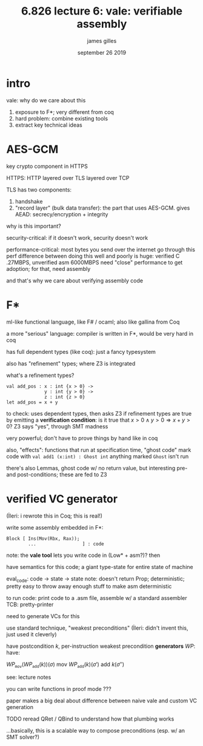 #+TITLE: 6.826 lecture 6: vale: verifiable assembly
#+AUTHOR: james gilles
#+EMAIL: jhgilles@mit.edu
#+DATE: september 26 2019
#+OPTIONS: tex:t latex:t
#+STARTUP: latexpreview

* intro
  vale: why do we care about this

  1. exposure to F*; very different from coq
  2. hard problem: combine existing tools
  3. extract key technical ideas

* AES-GCM
  key crypto component in HTTPS

  HTTPS: HTTP layered over TLS layered over TCP

  TLS has two components:
  1. handshake
  2. "record layer" (bulk data transfer): the part that uses AES-GCM. gives AEAD: secrecy/encryption + integrity

  why is this important?

  security-critical: if it doesn't work, security doesn't work

  performance-critical: most bytes you send over the internet go through this
  perf difference between doing this well and poorly is huge: verified C .27MBPS, unverified asm 6000MBPS
  need "close" performance to get adoption; for that, need assembly

  and that's why we care about verifying assembly code

* F*
  ml-like functional language, like F# / ocaml; also like gallina from Coq

  a more "serious" language: compiler is written in F*, would be very hard in coq

  has full dependent types (like coq): just a fancy typesystem

  also has "refinement" types; where Z3 is integrated

  what's a refinement types?
  #+BEGIN_SRC F*
  val add_pos : x : int {x > 0} ->
                y : int {y > 0} ->
                z : int {z > 0}
  let add_pos = x + y
  #+END_SRC

  to check: uses dependent types, then asks Z3 if refinement types are true
  by emitting a *verification condition*: is it true that $x > 0 \land y > 0 \Rightarrow x+y > 0$?
  Z3 says "yes", through SMT madness

  very powerful; don't have to prove things by hand like in coq

  also, "effects": functions that run at specification time, "ghost code"
  mark code with ~val add1 (x:int) : Ghost int~
  anything marked ~Ghost~ isn't run

  there's also Lemmas, ghost code w/ no return value, but interesting pre- and post-conditions; these are fed to Z3

* verified VC generator
  (İleri: i rewrote this in Coq; this is real!)

  write some assembly embedded in F*:
  #+BEGIN_SRC F*
  Block [ Ins(Mov(Rbx, Rax));
          ...                 ] : code
  #+END_SRC

  note: the *vale tool* lets you write code in (Low* + asm?)? then

  have semantics for this code; a giant type-state for entire state of machine

  eval_code: code -> state -> state
     note: doesn't return Prop; deterministic; pretty easy to throw away enough stuff to make asm deterministic

  to run code: print code to a .asm file, assemble w/ a standard assembler
    TCB: pretty-printer

  need to generate VCs for this

  use standard technique, "weakest preconditions" (İleri: didn't invent this, just used it cleverly)

  have postcondition $k$, per-instruction weakest precondition *generators* $WP$:
  have:

    $WP_{\mathtt{mov}}(WP_{\mathtt{add}}(k))(\sigma)$
  mov
    $WP_{\mathtt{add}}(k)(\sigma')$
  add
    $k(\sigma'')$

  see: lecture notes

  you can write functions in proof mode ???

  paper makes a big deal about difference between naive vale and custom VC generation

  TODO reread QRet / QBind to understand how that plumbing works

  ...basically, this is a scalable way to compose preconditions (esp. w/ an SMT solver?)
